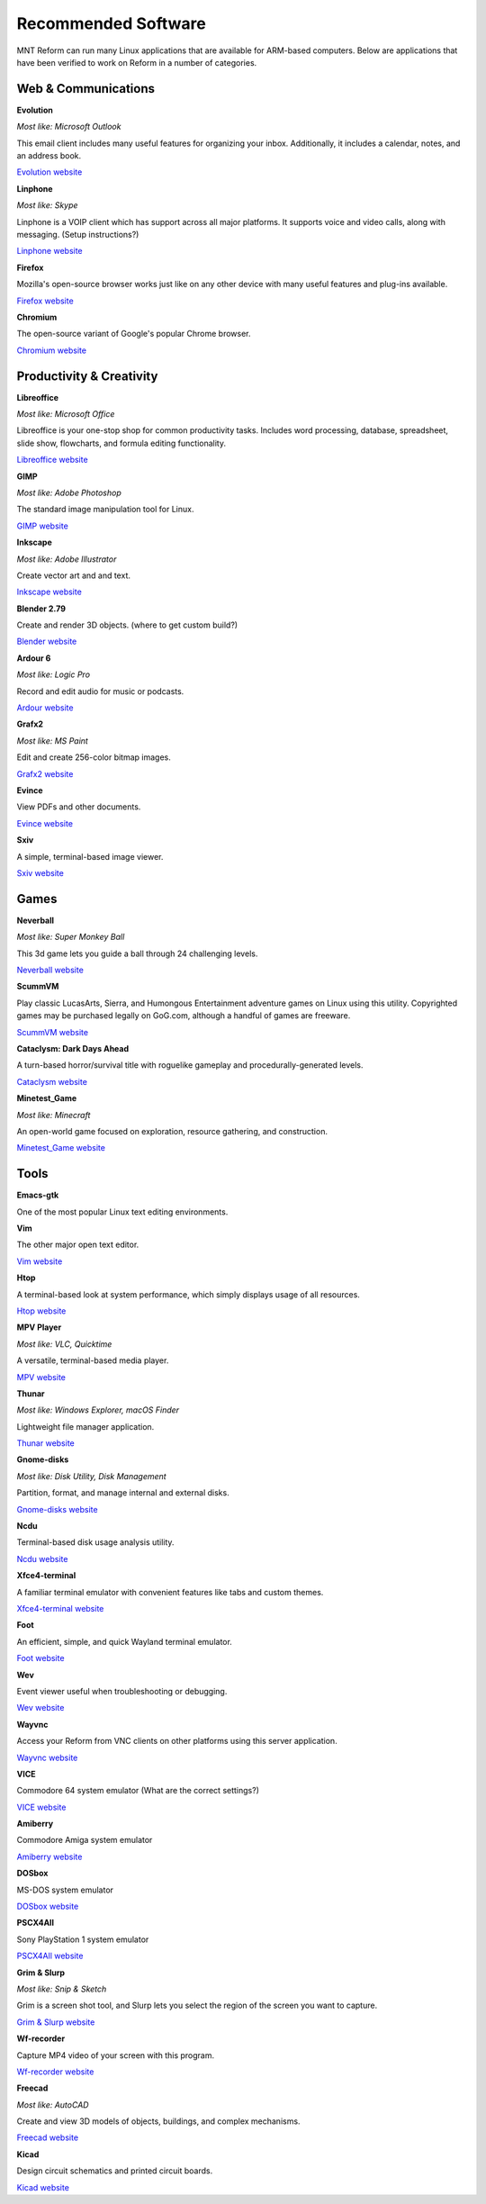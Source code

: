 Recommended Software 
+++++++++++++++++++++ 
 

MNT Reform can run many Linux applications that are available for ARM-based computers. Below are applications that have been verified to work on Reform in a number of categories. 


Web & Communications 
--------------------

**Evolution** 

*Most like: Microsoft Outlook* 

This email client includes many useful features for organizing your inbox. Additionally, it includes a calendar, notes, and an address book.  

`Evolution website <https://help.gnome.org/users/evolution/stable/>`_

**Linphone** 

*Most like: Skype* 

Linphone is a VOIP client which has support across all major platforms. It supports voice and video calls, along with messaging. (Setup instructions?) 

`Linphone website <https://www.linphone.org/>`_

**Firefox** 

Mozilla's open-source browser works just like on any other device with many useful features and plug-ins available. 

`Firefox website <https://www.mozilla.org/>`_

**Chromium** 

The open-source variant of Google's popular Chrome browser.

`Chromium website <https://www.chromium.org/>`_

Productivity & Creativity 
-------------------------- 

**Libreoffice** 

*Most like: Microsoft Office* 

Libreoffice is your one-stop shop for common productivity tasks. Includes word processing, database, spreadsheet, slide show, flowcharts, and formula editing functionality. 

`Libreoffice website <https://www.libreoffice.org/>`_

**GIMP** 

*Most like: Adobe Photoshop*

The standard image manipulation tool for Linux.  

`GIMP website <https://www.gimp.org/>`_

**Inkscape**
 
*Most like: Adobe Illustrator* 

Create vector art and and text.

`Inkscape website <https://inkscape.org/>`_ 

**Blender 2.79** 

Create and render 3D objects. (where to get custom build?) 

`Blender website <https://www.blender.org/>`_

**Ardour 6** 

*Most like: Logic Pro* 

Record and edit audio for music or podcasts. 

`Ardour website <https://ardour.org/>`_

**Grafx2** 

*Most like: MS Paint* 

Edit and create 256-color bitmap images.

`Grafx2 website <http://grafx2.chez.com/>`_ 

**Evince** 

View PDFs and other documents.

`Evince website <http://grafx2.chez.com/>`_  

**Sxiv** 

A simple, terminal-based image viewer.

`Sxiv website <https://github.com/muennich/sxiv/>`_   

Games 
----------- 

**Neverball** 

*Most like: Super Monkey Ball* 

This 3d game lets you guide a ball through 24 challenging levels.

`Neverball website <https://neverball.org/>`_  

**ScummVM** 

Play classic LucasArts, Sierra, and Humongous Entertainment adventure games on Linux using this utility. Copyrighted games may be purchased legally on GoG.com, although a handful of games are freeware.  

`ScummVM website <https://www.scummvm.org/>`_  

**Cataclysm: Dark Days Ahead** 

A turn-based horror/survival title with roguelike gameplay and procedurally-generated levels. 

`Cataclysm website <https://cataclysmdda.org/>`_  

**Minetest_Game** 

*Most like: Minecraft* 

An open-world game focused on exploration, resource gathering, and construction.  

`Minetest_Game website <http://www.minetest.net/>`_  

Tools 
--------

**Emacs-gtk** 

One of the most popular Linux text editing environments. 

**Vim** 

The other major open text editor.

`Vim website <https://www.vim.org/>`_   

**Htop** 

A terminal-based look at system performance, which simply displays usage of all resources.  

`Htop website <https://htop.dev/>`_  

**MPV Player** 

*Most like: VLC, Quicktime* 

A versatile, terminal-based media player. 

`MPV website <https://mpv.io/>`_ 

**Thunar** 

*Most like: Windows Explorer, macOS Finder*  

Lightweight file manager application. 

`Thunar website <https://docs.xfce.org/xfce/thunar/start>`_

**Gnome-disks** 

*Most like: Disk Utility, Disk Management* 

Partition, format, and manage internal and external disks. 

`Gnome-disks website <https://wiki.gnome.org/Apps/Disks>`_

**Ncdu** 

Terminal-based disk usage analysis utility. 

`Ncdu website <https://dev.yorhel.nl/ncdu>`_

**Xfce4-terminal** 

A familiar terminal emulator with convenient features like tabs and custom themes.  

`Xfce4-terminal website <https://docs.xfce.org/apps/terminal/start>`_

**Foot** 

An efficient, simple, and quick Wayland terminal emulator. 

`Foot website <https://codeberg.org/dnkl/foot>`_

**Wev** 

Event viewer useful when troubleshooting or debugging. 

`Wev website <https://git.sr.ht/~sircmpwn/wev>`_

**Wayvnc** 

Access your Reform from VNC clients on other platforms using this server application. 

`Wayvnc website <https://github.com/any1/wayvnc>`_

**VICE** 

Commodore 64 system emulator (What are the correct settings?) 

`VICE website <https://vice-emu.sourceforge.io/>`_

**Amiberry** 

Commodore Amiga system emulator 

`Amiberry website <https://blitterstudio.com/amiberry/>`_

**DOSbox** 

MS-DOS system emulator

`DOSbox website <https://www.dosbox.com/>`_ 

**PSCX4All** 

Sony PlayStation 1 system emulator

`PSCX4All website <https://github.com/gameblabla/pcsx4all/releases>`_  

**Grim & Slurp** 

*Most like: Snip & Sketch* 

Grim is a screen shot tool, and Slurp lets you select the region of the screen you want to capture.  

`Grim & Slurp website <https://wayland.emersion.fr/grim/>`_  

**Wf-recorder** 

Capture MP4 video of your screen with this program. 

`Wf-recorder website <https://github.com/ammen99/wf-recorder>`_  

**Freecad**

*Most like: AutoCAD* 

Create and view 3D models of objects, buildings, and complex mechanisms. 

`Freecad website <https://www.freecadweb.org/>`_

**Kicad** 

Design circuit schematics and printed circuit boards. 

`Kicad website <https://kicad.org/>`_
